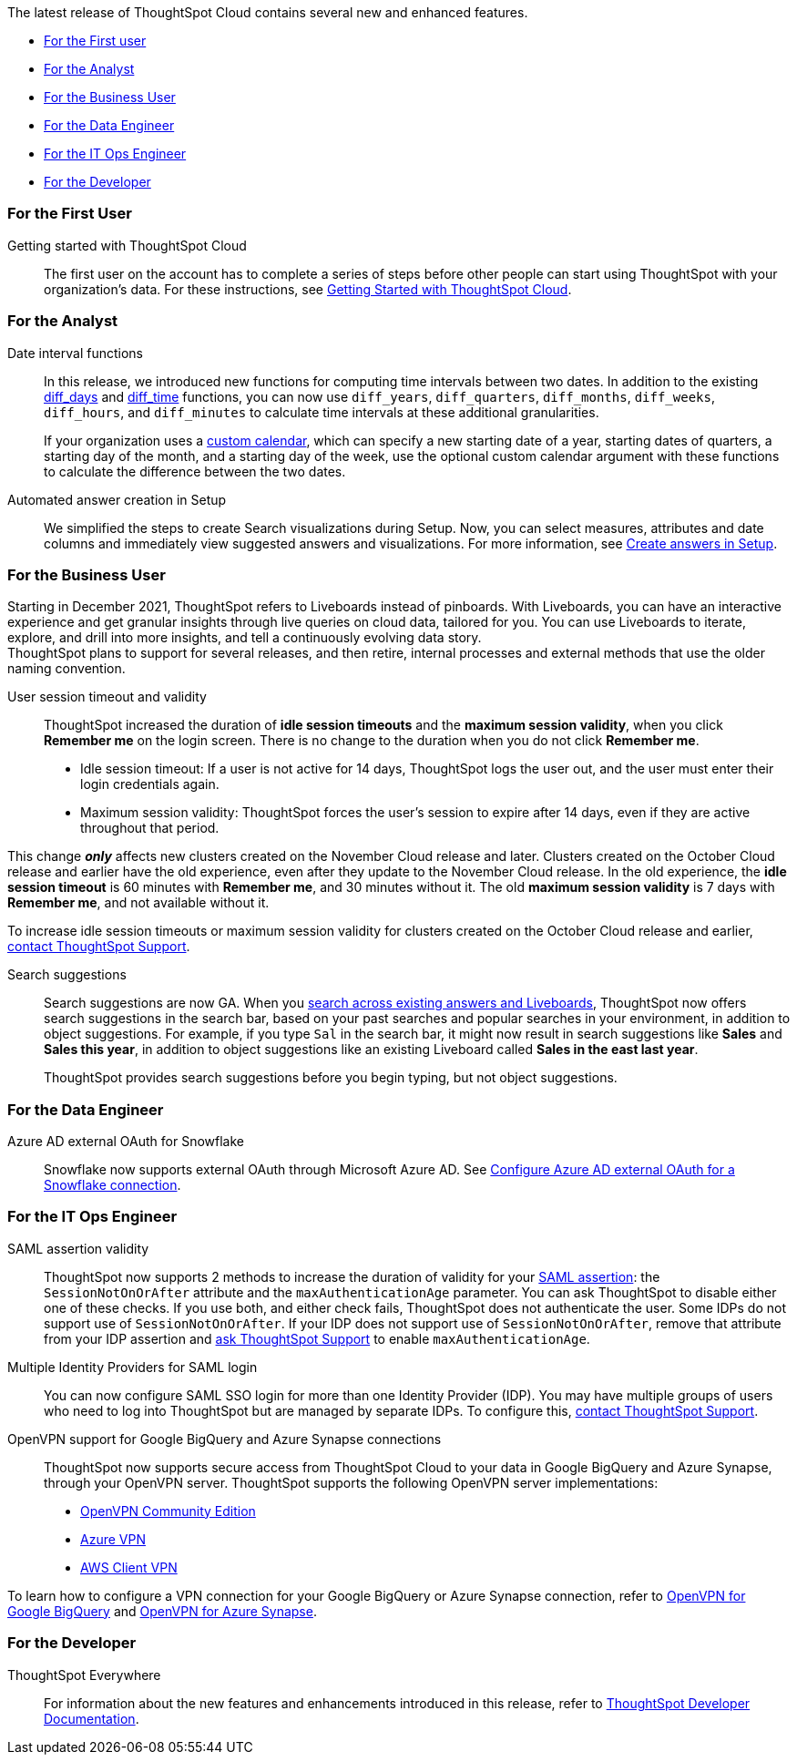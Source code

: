 The latest release of ThoughtSpot Cloud contains several new and enhanced features.

* <<november-cloud-2021-first,For the First user>>
* <<november-cloud-2021-analyst,For the Analyst>>
* <<november-cloud-2021-business-user,For the Business User>>
* <<november-cloud-2021-data-engineer,For the Data Engineer>>
* <<november-cloud-2021-it-ops-engineer,For the IT Ops Engineer>>
* <<november-cloud-2021-developer,For the Developer>>

[#november-cloud-2021-first]
=== For the First User
Getting started with ThoughtSpot Cloud::
The first user on the account has to complete a series of steps before other people can start using ThoughtSpot with your organization's data.
For these instructions, see xref:ts-cloud-getting-started.adoc[Getting Started with ThoughtSpot Cloud].

[#november-cloud-2021-analyst]
=== For the Analyst


////
removing these features for now per alok. may add back in

[#spotapps]
ServiceNow SpotApp +++<span class="label label-beta">+++Beta+++</span>+++::
SpotApps are ThoughtSpot's new out-of-the-box solution templates built for specific use cases and data sources. They are built on Blocks, which are pre-built pieces of code that are easy to download and implement directly from the product. This release introduces the ServiceNow SpotApp and Analytics Blocks. Analytics Blocks include pre-built Worksheet, Answer, and Liveboard Blocks. +
The ServiceNow SpotApp mimics the ServiceNow data model. After you connect to your ServiceNow data in your cloud data warehouse, ThoughtSpot maps that data to SpotApp columns, and creates pre-built but still customizable worksheets, answers, and Liveboards, based on your ServiceNow data. +
Refer to xref:app-templates.adoc[SpotApps]. +
This feature is in beta and off by default. It is part of the <<data-tab,Data tab redesign>> beta. To enable SpotApps and the Data tab redesign, link:https://community.thoughtspot.com/customers/s/contactsupport[contact ThoughtSpot Support].



SQL-based views +++<span class="label label-beta">+++Beta+++</span>+++::
This release introduces beta support for SQL-based views. Users can create views based on SQL queries, and use those views as data sources. This type of view has the same functionality as a view based on searching your data. +
This feature is in beta and off by default. To enable it, link:https://community.thoughtspot.com/customers/s/contactsupport[contact ThoughtSpot Support].


[#data-tab]
Data tab redesign +++<span class="label label-beta">+++Beta+++</span>+++::
This release redesigns the *Data* section of the product. To access this part of the product, select *Data* from the top navigation bar. The redesign introduces several new features, such as SQL-based views and SpotApps, and makes the UI more intuitive. +
This feature is in beta and off by default. To enable it,  link:https://community.thoughtspot.com/customers/s/contactsupport[contact ThoughtSpot Support].
////

[#date-interval-functions]
Date interval functions::
In this release, we introduced new functions for computing time intervals between two dates. In addition to the existing xref:formula-reference.adoc#diff_days[diff_days] and xref:formula-reference.adoc#diff_time[diff_time] functions, you can now use `diff_years`, `diff_quarters`, `diff_months`, `diff_weeks`, `diff_hours`, and `diff_minutes` to calculate time intervals at these additional granularities.
+
If your organization uses a xref:connections-cust-cal.adoc[custom calendar], which can specify a new starting date of a year, starting dates of quarters, a starting day of the month, and a starting day of the week, use the optional custom calendar argument with these functions to calculate the difference between the two dates.




[#auto-answer]
Automated answer creation in Setup::
We simplified the steps to create Search visualizations during Setup.
Now, you can select measures, attributes and date columns and immediately view suggested answers and visualizations.
For more information, see xref:automated-answer-creation.adoc[Create answers in Setup].

[#november-cloud-2021-business-user]
=== For the Business User

[#liveboard-announcement]
Starting in December 2021, ThoughtSpot refers to Liveboards instead of pinboards.
With Liveboards, you can have an interactive experience and get granular insights through live queries on cloud data, tailored for you.
You can use Liveboards to iterate, explore, and drill into more insights, and tell a continuously evolving data story. +
ThoughtSpot plans to support for several releases, and then retire, internal processes and external methods that use the older naming convention.

[#session-validity]
User session timeout and validity::
ThoughtSpot increased the duration of *idle session timeouts* and the *maximum session validity*, when you click *Remember me* on the login screen.
There is no change to the duration when you do not click *Remember me*.

* Idle session timeout: If a user is not active for 14 days, ThoughtSpot logs the user out, and the user must enter their login credentials again.
* Maximum session validity: ThoughtSpot forces the user's session to expire after 14 days, even if they are active throughout that period.

This change *_only_* affects new clusters created on the November Cloud release and later.
Clusters created on the October Cloud release and earlier have the old experience, even after they update to the November Cloud release.
In the old experience, the *idle session timeout* is 60 minutes with *Remember me*, and 30 minutes without it.
The old *maximum session validity* is 7 days with *Remember me*, and not available without it.

To increase idle session timeouts or maximum session validity for clusters created on the October Cloud release and earlier, https://community.thoughtspot.com/customers/s/contactsupport[contact ThoughtSpot Support^].

[#search-suggestions]
Search suggestions::
Search suggestions are now GA.
When you xref:search-answers.adoc[search across existing answers and Liveboards], ThoughtSpot now offers search suggestions in the search bar, based on your past searches and popular searches in your environment, in addition to object suggestions.
For example, if you type `Sal` in the search bar, it might now result in search suggestions like *Sales* and *Sales this year*, in addition to object suggestions like an existing Liveboard called *Sales in the east last year*.
+
ThoughtSpot provides search suggestions before you begin typing, but not object suggestions.

[#november-cloud-2021-data-engineer]
=== For the Data Engineer
[#connections-snowflake-azure-ad-oauth]
Azure AD external OAuth for Snowflake::
Snowflake now supports external OAuth through Microsoft Azure AD.
See xref:connections-snowflake-azure-ad-oauth.adoc[Configure Azure AD external OAuth for a Snowflake connection].

////
removing for now per alok
[#connections-flow-data-portal]
New connection creation flow with data tab redesign::
If you have the new redesigned data tab enabled, you'll see the new Data Portal page. To start creating a connection, you click *Connections* and then click the connection type you want to create. Also with the new data tab enabled, you have the option to create a connection without selecting tables or columns. On the Data Portal page you can create a SQL-based view from a connection.
////

[#november-cloud-2021-it-ops-engineer]
=== For the IT Ops Engineer
[#saml]
SAML assertion validity::
ThoughtSpot now supports 2 methods to increase the duration of validity for your xref:authentication-integration.adoc#saml-assertion[SAML assertion]: the `SessionNotOnOrAfter` attribute and the `maxAuthenticationAge` parameter.
You can ask ThoughtSpot to disable either one of these checks. If you use both, and either check fails, ThoughtSpot does not authenticate the user. Some IDPs do not support use of `SessionNotOnOrAfter`.
If your IDP does not support use of `SessionNotOnOrAfter`, remove that attribute from your IDP assertion and https://community.thoughtspot.com/customers/s/contactsupport[ask ThoughtSpot Support^] to enable `maxAuthenticationAge`.

[#multiple-idp]
Multiple Identity Providers for SAML login::
You can now configure SAML SSO login for more than one Identity Provider (IDP).
You may have multiple groups of users who need to log into ThoughtSpot but are managed by separate IDPs.
To configure this, https://community.thoughtspot.com/customers/s/contactsupport[contact ThoughtSpot Support^].

[#vpn]
OpenVPN support for Google BigQuery and Azure Synapse connections::
ThoughtSpot now supports secure access from ThoughtSpot Cloud to your data in Google BigQuery and Azure Synapse, through your OpenVPN server.
ThoughtSpot supports the following OpenVPN server implementations:

* https://openvpn.net/community-downloads/[OpenVPN Community Edition^]
* https://docs.microsoft.com/en-us/azure/vpn-gateway/vpn-gateway-howto-openvpn-clients[Azure VPN^]
* https://docs.aws.amazon.com/vpn/latest/clientvpn-admin/what-is.html[AWS Client VPN^]

To learn how to configure a VPN connection for your Google BigQuery or Azure Synapse connection, refer to xref:connections-gbq-open-vpn.adoc[OpenVPN for Google BigQuery] and xref:connections-synapse-open-vpn.adoc[OpenVPN for Azure Synapse].

[#november-cloud-2021-developer]
=== For the Developer

ThoughtSpot Everywhere:: For information about the new features and enhancements introduced in this release, refer to https://developers.thoughtspot.com/docs/?pageid=whats-new[ThoughtSpot Developer Documentation^].
